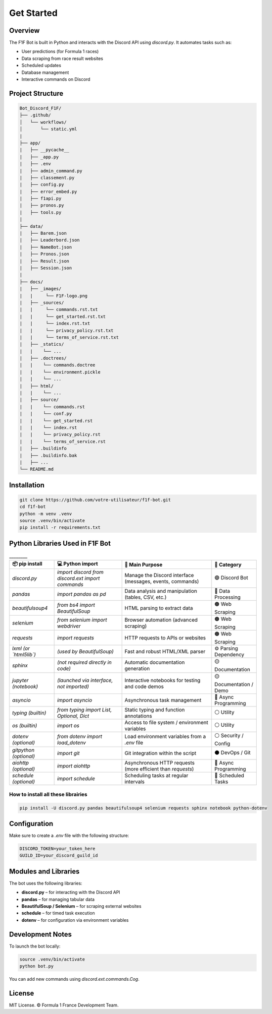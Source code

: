 Get Started
===========

.. image:: docs/_static/banniere_F1F.png
   :alt: F1F Bot Logo
   :align: center
   :width: 500px

Overview
--------

The F1F Bot is built in Python and interacts with the Discord API using `discord.py`.  
It automates tasks such as:

- User predictions (for Formula 1 races)
- Data scraping from race result websites
- Scheduled updates
- Database management
- Interactive commands on Discord

Project Structure
-----------------

.. code-block:: none

  Bot_Discord_F1F/
  ├── .github/
  │   └── workflows/
  │       └── static.yml   
  |
  ├── app/
  |   ├── __pycache__
  |   ├── _app.py
  |   ├── .env
  |   ├── admin_command.py
  |   ├── classement.py
  |   ├── config.py
  |   ├── error_embed.py
  |   ├── f1api.py
  |   ├── pronos.py
  |   ├── tools.py
  |  
  ├── data/
  |   ├── Barem.json
  |   ├── Leaderbord.json
  |   ├── NameBot.json
  |   ├── Pronos.json
  |   ├── Result.json
  |   ├── Session.json
  |
  ├── docs/
  |   ├── _images/
  |   |     └── F1F-logo.png
  |   ├── _sources/
  |   |     └── commands.rst.txt
  |   |     └── get_started.rst.txt
  |   |     └── index.rst.txt
  |   |     └── privacy_policy.rst.txt
  |   |     └── terms_of_service.rst.txt
  |   ├── _statics/
  |   |    └── ...
  |   ├── .doctrees/
  |   |    └── commands.doctree
  |   |    └── environment.pickle
  |   |    └── ... 
  |   ├── html/
  |   |    └── ...
  |   ├── source/
  |   |    └── commands.rst
  |   |    └── conf.py
  |   |    └── get_started.rst
  |   |    └── index.rst
  |   |    └── privacy_policy.rst
  |   |    └── terms_of_service.rst
  |   ├── .buildinfo
  |   ├── .buildinfo.bak
  |   ├── ...
  └── README.md  
  
Installation
------------

.. code-block:: bash

   git clone https://github.com/votre-utilisateur/f1f-bot.git
   cd f1f-bot
   python -m venv .venv
   source .venv/bin/activate
   pip install -r requirements.txt

Python Libraries Used in F1F Bot
--------------------------------

.. list-table:: ________
   :widths: 20 30 40 20
   :header-rows: 1

   * - 📦 pip install
     - 💻 Python import
     - 🧠 Main Purpose
     - 🧩 Category
   * - `discord.py`
     - `import discord`  
       `from discord.ext import commands`
     - Manage the Discord interface (messages, events, commands)
     - 🟣 Discord Bot
   * - `pandas`
     - `import pandas as pd`
     - Data analysis and manipulation (tables, CSV, etc.)
     - 🔵 Data Processing
   * - `beautifulsoup4`
     - `from bs4 import BeautifulSoup`
     - HTML parsing to extract data
     - 🟠 Web Scraping
   * - `selenium`
     - `from selenium import webdriver`
     - Browser automation (advanced scraping)
     - 🟠 Web Scraping
   * - `requests`
     - `import requests`
     - HTTP requests to APIs or websites
     - 🟠 Web Scraping
   * - `lxml` *(or `html5lib`)*
     - *(used by BeautifulSoup)*
     - Fast and robust HTML/XML parser
     - ⚙️ Parsing Dependency
   * - `sphinx`
     - *(not required directly in code)*
     - Automatic documentation generation
     - 🟡 Documentation
   * - `jupyter` *(notebook)*
     - *(launched via interface, not imported)*
     - Interactive notebooks for testing and code demos
     - 🟡 Documentation / Demo
   * - `asyncio`
     - `import asyncio`
     - Asynchronous task management
     - 🔴 Async Programming
   * - `typing` *(builtin)*
     - `from typing import List, Optional, Dict`
     - Static typing and function annotations
     - ⚪ Utility
   * - `os` *(builtin)*
     - `import os`
     - Access to file system / environment variables
     - ⚪ Utility
   * - `dotenv` *(optional)*
     - `from dotenv import load_dotenv`
     - Load environment variables from a `.env` file
     - ⚪ Security / Config
   * - `gitpython` *(optional)*
     - `import git`
     - Git integration within the script
     - ⚫ DevOps / Git
   * - `aiohttp` *(optional)*
     - `import aiohttp`
     - Asynchronous HTTP requests (more efficient than `requests`)
     - 🔴 Async Programming
   * - `schedule` *(optional)*
     - `import schedule`
     - Scheduling tasks at regular intervals
     - 🔁 Scheduled Tasks

How to install all these librairies
^^^^^^^^^^^^^^^^^^^^^^^^^^^^^^^^^^^

.. code-block:: bash

   pip install -U discord.py pandas beautifulsoup4 selenium requests sphinx notebook python-dotenv

Configuration
-------------

Make sure to create a `.env` file with the following structure:

.. code-block:: ini

   DISCORD_TOKEN=your_token_here
   GUILD_ID=your_discord_guild_id

Modules and Libraries
---------------------

The bot uses the following libraries:

- **discord.py** – for interacting with the Discord API
- **pandas** – for managing tabular data
- **BeautifulSoup / Selenium** – for scraping external websites
- **schedule** – for timed task execution
- **dotenv** – for configuration via environment variables

Development Notes
-----------------

To launch the bot locally:

.. code-block:: bash

   source .venv/bin/activate
   python bot.py

You can add new commands using `discord.ext.commands.Cog`.

License
-------

MIT License.  
© Formula 1 France Development Team.
